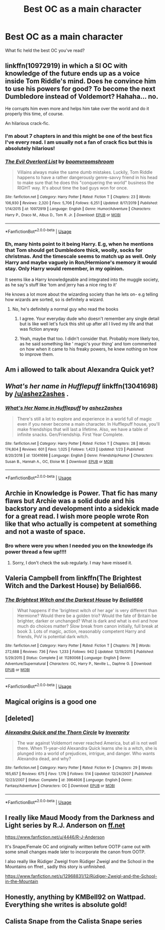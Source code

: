 #+TITLE: Best OC as a main character

* Best OC as a main character
:PROPERTIES:
:Author: bananajam1234
:Score: 17
:DateUnix: 1584198211.0
:DateShort: 2020-Mar-14
:FlairText: Request
:END:
What fic held the best OC you've read?


** linkffn(10972919) in which a SI OC with knowledge of the future ends up as a voice inside Tom Riddle's mind. Does he convince him to use his powers for good? To become the next Dumbledore instead of Voldemort? Hahaha... no.

He corrupts him even more and helps him take over the world and do it properly this time, of course.

An hilarious crack-fic.
:PROPERTIES:
:Author: KonoCrowleyDa
:Score: 11
:DateUnix: 1584206943.0
:DateShort: 2020-Mar-14
:END:

*** I'm about 7 chapters in and this might be one of the best fics I've every read. I am usually not a fan of crack fics but this is absolutely hilarious!
:PROPERTIES:
:Author: inside_a_mind
:Score: 2
:DateUnix: 1584364782.0
:DateShort: 2020-Mar-16
:END:


*** [[https://www.fanfiction.net/s/10972919/1/][*/The Evil Overlord List/*]] by [[https://www.fanfiction.net/u/5953312/boomvroomshroom][/boomvroomshroom/]]

#+begin_quote
  Villains always make the same dumb mistakes. Luckily, Tom Riddle happens to have a rather dangerously genre-savvy friend in his head to make sure that he does this "conquering the world" business the RIGHT way. It's about time the bad guys won for once.
#+end_quote

^{/Site/:} ^{fanfiction.net} ^{*|*} ^{/Category/:} ^{Harry} ^{Potter} ^{*|*} ^{/Rated/:} ^{Fiction} ^{T} ^{*|*} ^{/Chapters/:} ^{23} ^{*|*} ^{/Words/:} ^{106,930} ^{*|*} ^{/Reviews/:} ^{2,320} ^{*|*} ^{/Favs/:} ^{5,706} ^{*|*} ^{/Follows/:} ^{6,251} ^{*|*} ^{/Updated/:} ^{8/17/2019} ^{*|*} ^{/Published/:} ^{1/14/2015} ^{*|*} ^{/id/:} ^{10972919} ^{*|*} ^{/Language/:} ^{English} ^{*|*} ^{/Genre/:} ^{Humor/Adventure} ^{*|*} ^{/Characters/:} ^{Harry} ^{P.,} ^{Draco} ^{M.,} ^{Albus} ^{D.,} ^{Tom} ^{R.} ^{Jr.} ^{*|*} ^{/Download/:} ^{[[http://www.ff2ebook.com/old/ffn-bot/index.php?id=10972919&source=ff&filetype=epub][EPUB]]} ^{or} ^{[[http://www.ff2ebook.com/old/ffn-bot/index.php?id=10972919&source=ff&filetype=mobi][MOBI]]}

--------------

*FanfictionBot*^{2.0.0-beta} | [[https://github.com/tusing/reddit-ffn-bot/wiki/Usage][Usage]]
:PROPERTIES:
:Author: FanfictionBot
:Score: 1
:DateUnix: 1584207000.0
:DateShort: 2020-Mar-14
:END:


*** Eh, many hints point to it being Harry. E.g, when he mentions that Tom should get Dumbledore thick, woolly, socks for christmas. And the timescale seems to match up as well. Only Harry and maybe vaguely in Ron/Hermione's memory it would stay. Only Harry would remember, in my opinion.

It seems like a Harry knowledgeable and integrated into the muggle society, as he say's stuff like 'tom and jerry has a nice ring to it'

He knows a lot more about the wizarding society than he lets on- e.g telling how wizards are sorted, so is definitely a wizard.
:PROPERTIES:
:Score: -1
:DateUnix: 1584224062.0
:DateShort: 2020-Mar-15
:END:

**** No, he's definitely a normal guy who read the books
:PROPERTIES:
:Author: 15_Redstones
:Score: 15
:DateUnix: 1584229273.0
:DateShort: 2020-Mar-15
:END:

***** I agree. Your everyday dude who doesn't remember any single detail but is like well let's fuck this shit up after all I lived my life and that was fiction anyway
:PROPERTIES:
:Author: inside_a_mind
:Score: 2
:DateUnix: 1584364866.0
:DateShort: 2020-Mar-16
:END:


***** Yeah, maybe that too. I didn't consider that. Probably more likely too, as he said something like ' magic's your thing' and tom commented on how when it came to his freaky powers, he knew nothing on how to improve them.
:PROPERTIES:
:Score: 1
:DateUnix: 1584274090.0
:DateShort: 2020-Mar-15
:END:


** Am i allowed to talk about Alexandra Quick yet?
:PROPERTIES:
:Author: miraculousmarauder
:Score: 8
:DateUnix: 1584212246.0
:DateShort: 2020-Mar-14
:END:


** /What's her name in Hufflepuff/ linkffn(13041698) by [[/u/ashez2ashes]] .
:PROPERTIES:
:Author: hwc
:Score: 14
:DateUnix: 1584201592.0
:DateShort: 2020-Mar-14
:END:

*** [[https://www.fanfiction.net/s/13041698/1/][*/What's Her Name in Hufflepuff/*]] by [[https://www.fanfiction.net/u/12472/ashez2ashes][/ashez2ashes/]]

#+begin_quote
  There's still a lot to explore and experience in a world full of magic even if you never become a main character. In Hufflepuff house, you'll make friendships that will last a lifetime. Also, we have a table of infinite snacks. Gen/Friendship. First Year Complete.
#+end_quote

^{/Site/:} ^{fanfiction.net} ^{*|*} ^{/Category/:} ^{Harry} ^{Potter} ^{*|*} ^{/Rated/:} ^{Fiction} ^{T} ^{*|*} ^{/Chapters/:} ^{28} ^{*|*} ^{/Words/:} ^{174,804} ^{*|*} ^{/Reviews/:} ^{601} ^{*|*} ^{/Favs/:} ^{1,025} ^{*|*} ^{/Follows/:} ^{1,423} ^{*|*} ^{/Updated/:} ^{1/23} ^{*|*} ^{/Published/:} ^{8/20/2018} ^{*|*} ^{/id/:} ^{13041698} ^{*|*} ^{/Language/:} ^{English} ^{*|*} ^{/Genre/:} ^{Friendship/Humor} ^{*|*} ^{/Characters/:} ^{Susan} ^{B.,} ^{Hannah} ^{A.,} ^{OC,} ^{Eloise} ^{M.} ^{*|*} ^{/Download/:} ^{[[http://www.ff2ebook.com/old/ffn-bot/index.php?id=13041698&source=ff&filetype=epub][EPUB]]} ^{or} ^{[[http://www.ff2ebook.com/old/ffn-bot/index.php?id=13041698&source=ff&filetype=mobi][MOBI]]}

--------------

*FanfictionBot*^{2.0.0-beta} | [[https://github.com/tusing/reddit-ffn-bot/wiki/Usage][Usage]]
:PROPERTIES:
:Author: FanfictionBot
:Score: 4
:DateUnix: 1584201605.0
:DateShort: 2020-Mar-14
:END:


** Archie in Knowledge is Power. That fic has many flaws but Archie was a solid dude and his backstory and development into a sidekick made for a great read. I wish more people wrote Ron like that who actually is competent at something and not a waste of space.
:PROPERTIES:
:Author: dobby_thefreeelf
:Score: 3
:DateUnix: 1584204561.0
:DateShort: 2020-Mar-14
:END:

*** Bro where were you when I needed you on the knowledge ifs power thread a few up!!!!
:PROPERTIES:
:Author: aslightnerd
:Score: 2
:DateUnix: 1584242517.0
:DateShort: 2020-Mar-15
:END:

**** Sorry, I don't check the sub regularly. I may have missed it.
:PROPERTIES:
:Author: dobby_thefreeelf
:Score: 2
:DateUnix: 1584246645.0
:DateShort: 2020-Mar-15
:END:


** Valeria Campbell from linkffn(The Brightest Witch and the Darkest House) by Belial666.
:PROPERTIES:
:Author: SnobbishWizard
:Score: 3
:DateUnix: 1584206770.0
:DateShort: 2020-Mar-14
:END:

*** [[https://www.fanfiction.net/s/11280068/1/][*/The Brightest Witch and the Darkest House/*]] by [[https://www.fanfiction.net/u/5244847/Belial666][/Belial666/]]

#+begin_quote
  What happens if the 'brightest witch of her age' is very different than Hermione? Would there be a golden trio? Would the fate of Britain be brighter, darker or unchanged? What is dark and what is evil and how much do choices matter? Slow break from canon initially, full break at book 3. Lots of magic, action, reasonably competent Harry and friends, PoV is potential dark witch.
#+end_quote

^{/Site/:} ^{fanfiction.net} ^{*|*} ^{/Category/:} ^{Harry} ^{Potter} ^{*|*} ^{/Rated/:} ^{Fiction} ^{T} ^{*|*} ^{/Chapters/:} ^{78} ^{*|*} ^{/Words/:} ^{272,688} ^{*|*} ^{/Reviews/:} ^{736} ^{*|*} ^{/Favs/:} ^{1,233} ^{*|*} ^{/Follows/:} ^{942} ^{*|*} ^{/Updated/:} ^{12/19/2015} ^{*|*} ^{/Published/:} ^{5/29/2015} ^{*|*} ^{/Status/:} ^{Complete} ^{*|*} ^{/id/:} ^{11280068} ^{*|*} ^{/Language/:} ^{English} ^{*|*} ^{/Genre/:} ^{Adventure/Supernatural} ^{*|*} ^{/Characters/:} ^{OC,} ^{Harry} ^{P.,} ^{Neville} ^{L.,} ^{Daphne} ^{G.} ^{*|*} ^{/Download/:} ^{[[http://www.ff2ebook.com/old/ffn-bot/index.php?id=11280068&source=ff&filetype=epub][EPUB]]} ^{or} ^{[[http://www.ff2ebook.com/old/ffn-bot/index.php?id=11280068&source=ff&filetype=mobi][MOBI]]}

--------------

*FanfictionBot*^{2.0.0-beta} | [[https://github.com/tusing/reddit-ffn-bot/wiki/Usage][Usage]]
:PROPERTIES:
:Author: FanfictionBot
:Score: 1
:DateUnix: 1584206796.0
:DateShort: 2020-Mar-14
:END:


** Magical origins is a good one
:PROPERTIES:
:Author: MrMakoChan
:Score: 1
:DateUnix: 1584221788.0
:DateShort: 2020-Mar-15
:END:


** [deleted]
:PROPERTIES:
:Score: 1
:DateUnix: 1584248528.0
:DateShort: 2020-Mar-15
:END:

*** [[https://www.fanfiction.net/s/3964606/1/][*/Alexandra Quick and the Thorn Circle/*]] by [[https://www.fanfiction.net/u/1374917/Inverarity][/Inverarity/]]

#+begin_quote
  The war against Voldemort never reached America, but all is not well there. When 11-year-old Alexandra Quick learns she is a witch, she is plunged into a world of prejudices, intrigue, and danger. Who wants Alexandra dead, and why?
#+end_quote

^{/Site/:} ^{fanfiction.net} ^{*|*} ^{/Category/:} ^{Harry} ^{Potter} ^{*|*} ^{/Rated/:} ^{Fiction} ^{K+} ^{*|*} ^{/Chapters/:} ^{29} ^{*|*} ^{/Words/:} ^{165,657} ^{*|*} ^{/Reviews/:} ^{675} ^{*|*} ^{/Favs/:} ^{1,176} ^{*|*} ^{/Follows/:} ^{514} ^{*|*} ^{/Updated/:} ^{12/24/2007} ^{*|*} ^{/Published/:} ^{12/23/2007} ^{*|*} ^{/Status/:} ^{Complete} ^{*|*} ^{/id/:} ^{3964606} ^{*|*} ^{/Language/:} ^{English} ^{*|*} ^{/Genre/:} ^{Fantasy/Adventure} ^{*|*} ^{/Characters/:} ^{OC} ^{*|*} ^{/Download/:} ^{[[http://www.ff2ebook.com/old/ffn-bot/index.php?id=3964606&source=ff&filetype=epub][EPUB]]} ^{or} ^{[[http://www.ff2ebook.com/old/ffn-bot/index.php?id=3964606&source=ff&filetype=mobi][MOBI]]}

--------------

*FanfictionBot*^{2.0.0-beta} | [[https://github.com/tusing/reddit-ffn-bot/wiki/Usage][Usage]]
:PROPERTIES:
:Author: FanfictionBot
:Score: 1
:DateUnix: 1584248544.0
:DateShort: 2020-Mar-15
:END:


** I really like Maud Moody from the Darkness and Light series by R.J. Anderson on [[https://ff.net][ff.net]]

[[https://www.fanfiction.net/u/4446/R-J-Anderson]]

It's Snape/Female OC and originally written before OOTP came out with some small changes made later to incorporate the canon from OOTP.

I also really like Rüdiger Zweigl from Rüdiger Zweigl and the School in the Mountains on ffnet , sadly this story is unfinished.

[[https://www.fanfiction.net/s/12968831/12/R%C3%BCdiger-Zweigl-and-the-School-in-the-Mountain][https://www.fanfiction.net/s/12968831/12/Rüdiger-Zweigl-and-the-School-in-the-Mountain]]
:PROPERTIES:
:Author: maryfamilyresearch
:Score: 1
:DateUnix: 1584261918.0
:DateShort: 2020-Mar-15
:END:


** Honestly, anything by KMBell92 on Wattpad. Everything she writes is absolute gold!
:PROPERTIES:
:Author: Aa11yah
:Score: 1
:DateUnix: 1584299966.0
:DateShort: 2020-Mar-15
:END:


** Calista Snape from the Calista Snape series
:PROPERTIES:
:Author: dreamingofhogwarts
:Score: 1
:DateUnix: 1591659789.0
:DateShort: 2020-Jun-09
:END:
